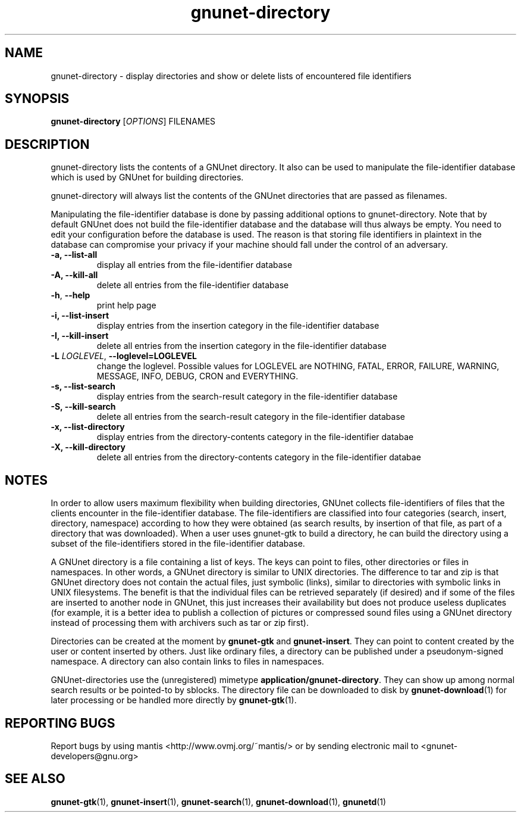 .TH gnunet-directory "1" "30 Mar 2004" "GNUnet"
.SH NAME
gnunet-directory \- display directories and show or delete lists of encountered file identifiers

.SH SYNOPSIS
.B gnunet-directory
[\fIOPTIONS\fR] FILENAMES
.SH DESCRIPTION
.PP
gnunet-directory lists the contents of a GNUnet directory.  It also can be used to manipulate the file-identifier database which is used by GNUnet for building directories.
.PP
gnunet-directory will always list the contents of the GNUnet directories that are passed as filenames.
.PP
Manipulating the file-identifier database is done by passing additional options to gnunet-directory.  Note that by default GNUnet does not build the file-identifier database and the database will thus always be empty.  You need to edit your configuration before the database is used.  The reason is that storing file identifiers in plaintext in the database can compromise your privacy if your machine should fall under the control of an adversary.

.TP
\fB\-a, \fB\-\-list-all\fR
display all entries from the file-identifier database
.TP
\fB\-A, \fB\-\-kill-all\fR
delete all entries from the file-identifier database
.TP
\fB\-h\fR, \fB\-\-help\fR
print help page
.TP
\fB\-i, \fB\-\-list-insert\fR
display entries from the insertion category in the file-identifier database
.TP
\fB\-I, \fB\-\-kill-insert\fR
delete all entries from the insertion category in the file-identifier database
.TP
\fB\-L \fILOGLEVEL\fR, \fB\-\-loglevel=LOGLEVEL\fR
change the loglevel. Possible values for LOGLEVEL are NOTHING, FATAL, ERROR, FAILURE, WARNING, MESSAGE, INFO, DEBUG, CRON and EVERYTHING.
.TP
\fB\-s, \fB\-\-list-search\fR
display entries from the search-result category in the file-identifier database
.TP
\fB\-S, \fB\-\-kill-search\fR
delete all entries from the search-result category in the file-identifier database
.TP
\fB\-x, \fB\-\-list-directory\fR
display entries from the directory-contents category in the file-identifier databae
.TP
\fB\-X, \fB\-\-kill-directory\fR
delete all entries from the directory-contents category in the file-identifier databae
.SH NOTES

In order to allow users maximum flexibility when building directories, GNUnet collects file-identifiers of files that the clients encounter in the file-identifier database.  The file-identifiers are classified into four categories (search, insert, directory, namespace) according to how they were obtained (as search results, by insertion of that file, as part of a directory that was downloaded).  When a user uses gnunet-gtk to build a directory, he can build the directory using a subset of the file-identifiers stored in the file-identifier database.

A GNUnet directory is a file containing a list of keys.  The keys can point to files, other directories or files in namespaces.  In other words, a GNUnet directory is similar to UNIX directories.  The difference to tar and zip is that GNUnet directory does not contain the actual files, just symbolic (links), similar to directories with symbolic links in UNIX filesystems.  The benefit is that the individual files can be retrieved separately (if desired) and if some of the files are inserted to another node in GNUnet, this just increases their availability but does not produce useless duplicates (for example, it is a better idea to publish a collection of pictures or compressed sound files using a GNUnet directory instead of processing them with archivers such as tar or zip first).

Directories can be created at the moment by \fBgnunet\-gtk\fP and \fBgnunet\-insert\fP.  They can point to content created by the user or content inserted by others.  Just like ordinary files, a directory can be published under a pseudonym-signed namespace.  A directory can also contain links to files in namespaces.

GNUnet-directories use the (unregistered) mimetype \fBapplication/gnunet\-directory\fP.  They can show up among normal search results or be pointed-to by sblocks. The directory file can be downloaded to disk by \fBgnunet\-download\fP(1) for later processing or be handled more directly by \fBgnunet\-gtk\fP(1).

.SH "REPORTING BUGS"
Report bugs by using mantis <http://www.ovmj.org/~mantis/> or by sending electronic mail to <gnunet-developers@gnu.org>
.SH "SEE ALSO"
\fBgnunet\-gtk\fP(1), \fBgnunet\-insert\fP(1), \fBgnunet\-search\fP(1), \fBgnunet\-download\fP(1), \fBgnunetd\fP(1)
